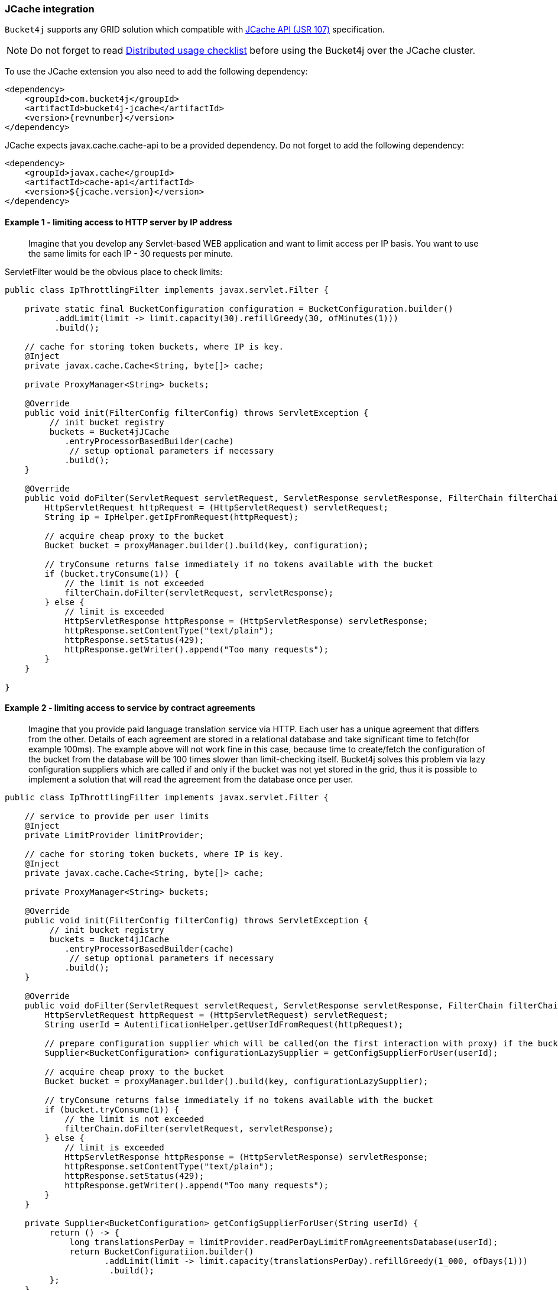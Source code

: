 [[bucket4j-jcache, JCache integration]]
=== JCache integration
``Bucket4j`` supports any GRID solution which compatible with https://www.jcp.org/en/jsr/detail?id=107[JCache API (JSR 107)] specification.

NOTE: Do not forget to read <<distributed-checklist, Distributed usage checklist>>  before using the Bucket4j over the JCache cluster.

To use the JCache extension you also need to add the following dependency:
[source, xml, subs=attributes+]
----
<dependency>
    <groupId>com.bucket4j</groupId>
    <artifactId>bucket4j-jcache</artifactId>
    <version>{revnumber}</version>
</dependency>
----

JCache expects javax.cache.cache-api to be a provided dependency. Do not forget to add the following dependency:
[source, xml]
----
<dependency>
    <groupId>javax.cache</groupId>
    <artifactId>cache-api</artifactId>
    <version>${jcache.version}</version>
</dependency>
----

==== Example 1 - limiting access to HTTP server by IP address
> Imagine that you develop any Servlet-based WEB application and want to limit access per IP basis.
You want to use the same limits for each IP - 30 requests per minute.

ServletFilter would be the obvious place to check limits:
[source, java]
----
public class IpThrottlingFilter implements javax.servlet.Filter {

    private static final BucketConfiguration configuration = BucketConfiguration.builder()
          .addLimit(limit -> limit.capacity(30).refillGreedy(30, ofMinutes(1)))
          .build();

    // cache for storing token buckets, where IP is key.
    @Inject
    private javax.cache.Cache<String, byte[]> cache;

    private ProxyManager<String> buckets;

    @Override
    public void init(FilterConfig filterConfig) throws ServletException {
         // init bucket registry
         buckets = Bucket4jJCache
            .entryProcessorBasedBuilder(cache)
             // setup optional parameters if necessary
            .build();
    }

    @Override
    public void doFilter(ServletRequest servletRequest, ServletResponse servletResponse, FilterChain filterChain) throws IOException, ServletException {
        HttpServletRequest httpRequest = (HttpServletRequest) servletRequest;
        String ip = IpHelper.getIpFromRequest(httpRequest);

        // acquire cheap proxy to the bucket
        Bucket bucket = proxyManager.builder().build(key, configuration);

        // tryConsume returns false immediately if no tokens available with the bucket
        if (bucket.tryConsume(1)) {
            // the limit is not exceeded
            filterChain.doFilter(servletRequest, servletResponse);
        } else {
            // limit is exceeded
            HttpServletResponse httpResponse = (HttpServletResponse) servletResponse;
            httpResponse.setContentType("text/plain");
            httpResponse.setStatus(429);
            httpResponse.getWriter().append("Too many requests");
        }
    }

}
----

==== Example 2 - limiting access to service by contract agreements
> Imagine that you provide paid language translation service via HTTP. Each user has a unique agreement that differs from the other.
Details of each agreement are stored in a relational database and take significant time to fetch(for example 100ms).
The example above will not work fine in this case, because time to create/fetch the configuration of the bucket from the database
will be 100 times slower than limit-checking itself.
Bucket4j solves this problem via lazy configuration suppliers which are called if and only if the bucket was not yet stored in the grid,
thus it is possible to implement a solution that will read the agreement from the database once per user.

[source, java]
----
public class IpThrottlingFilter implements javax.servlet.Filter {

    // service to provide per user limits
    @Inject
    private LimitProvider limitProvider;

    // cache for storing token buckets, where IP is key.
    @Inject
    private javax.cache.Cache<String, byte[]> cache;

    private ProxyManager<String> buckets;

    @Override
    public void init(FilterConfig filterConfig) throws ServletException {
         // init bucket registry
         buckets = Bucket4jJCache
            .entryProcessorBasedBuilder(cache)
             // setup optional parameters if necessary
            .build();
    }

    @Override
    public void doFilter(ServletRequest servletRequest, ServletResponse servletResponse, FilterChain filterChain) throws IOException, ServletException {
        HttpServletRequest httpRequest = (HttpServletRequest) servletRequest;
        String userId = AutentificationHelper.getUserIdFromRequest(httpRequest);

        // prepare configuration supplier which will be called(on the first interaction with proxy) if the bucket was not saved yet previously.
        Supplier<BucketConfiguration> configurationLazySupplier = getConfigSupplierForUser(userId);

        // acquire cheap proxy to the bucket
        Bucket bucket = proxyManager.builder().build(key, configurationLazySupplier);

        // tryConsume returns false immediately if no tokens available with the bucket
        if (bucket.tryConsume(1)) {
            // the limit is not exceeded
            filterChain.doFilter(servletRequest, servletResponse);
        } else {
            // limit is exceeded
            HttpServletResponse httpResponse = (HttpServletResponse) servletResponse;
            httpResponse.setContentType("text/plain");
            httpResponse.setStatus(429);
            httpResponse.getWriter().append("Too many requests");
        }
    }

    private Supplier<BucketConfiguration> getConfigSupplierForUser(String userId) {
         return () -> {
             long translationsPerDay = limitProvider.readPerDayLimitFromAgreementsDatabase(userId);
             return BucketConfiguratiion.builder()
                    .addLimit(limit -> limit.capacity(translationsPerDay).refillGreedy(1_000, ofDays(1)))
                     .build();
         };
    }

}
----

==== Why JCache specification is not enough in modern stacks and since 3.0 were introduced the dedicated modules for Infinispan, Hazelcast, Coherence and Ignite?
Asynchronous processing is very important for high-throughput applications, but JCache specification does not specify asynchronous API, because two early attempts to bring this kind of functionality at spec level https://github.com/jsr107/jsr107spec/issues/307[307], https://github.com/jsr107/jsr107spec/issues/312[312] were failed in absence of consensus.

.Sad, but true, if you need for asynchronous API, then JCache extension is useless, and you need to choose from following extensions:
* <<bucket4j-ignite, bucket4j-ignite>>
* <<bucket4j-hazelcast, bucket4j-hazelcast>>
* <<bucket4j-infinispan, bucket4j-infinispan>>
* <<bucket4j-coherence, bucket4j-coherence>>

Also, implementing the asynchronous support for any other JCache provider outside of the list above should be an easy exercise, so feel free to return back the pull request addressed to cover your favorite JCache provider.

==== Verification of compatibility with a particular JCache provider is your responsibility
IMPORTANT: Keep in mind that there are many non-certified implementations of JCache specifications on the market.
Many of them want to increase their popularity by declaring support for the JCache API,
but often only the API is supported and the semantic of JCache is totally ignored.
Usage Bucket4j with this kind of library should be completely avoided.

Bucket4j is only compatible with implementations that obey the JCache specification rules(especially related to EntryProcessor execution). Oracle Coherence, Apache Ignite, Hazelcast are good examples of safe implementations of JCache.

IMPORTANT: Because it is impossible to test all possible JCache providers, you need to test your provider by yourself.

Just run this code in order to be sure that your implementation of JCache provides good isolation for EntryProcessors
[source, java]
----
import javax.cache.Cache;
import javax.cache.processor.EntryProcessor;
import java.util.concurrent.CountDownLatch;
import java.io.Serializable;

public class CompatibilityTest {

    final Cache<String, Integer> cache;


    public CompatibilityTest(Cache<String, Integer> cache) {
        this.cache = cache;
    }

    public void test() throws InterruptedException {
        String key = "42";
        int threads = 4;
        int iterations = 1000;
        cache.put(key, 0);
        CountDownLatch latch = new CountDownLatch(threads);
        for (int i = 0; i < threads; i++) {
            new Thread(() -> {
                try {
                    for (int j = 0; j < iterations; j++) {
                        EntryProcessor<String, Integer, Void> processor = (EntryProcessor<String, Integer, Void> & Serializable) (mutableEntry, objects) -> {
                            int value = mutableEntry.getValue();
                            mutableEntry.setValue(value + 1);
                            return null;
                        };
                        cache.invoke(key, processor);
                    }
                } finally {
                    latch.countDown();
                }
            }).start();
        }
        latch.await();
        int value = cache.get(key);
        if (value == threads * iterations) {
            System.out.println("Implementation which you use is compatible with Bucket4j");
        } else {
            String msg = "Implementation which you use is not compatible with Bucket4j";
            msg += ", " + (threads * iterations - value) + " writes are missed";
            throw new IllegalStateException(msg);
        }
    }

}
----
The check does 4000 increments of integer in parallel and verifies that no one update has been missed.
If the check passed then your JCache provider is compatible with Bucket4j, the throttling will work fine in a distributed and concurrent environment. If the check is not passed, then reach out to the particular JCache provider team and consult why its implementation misses the writes.

